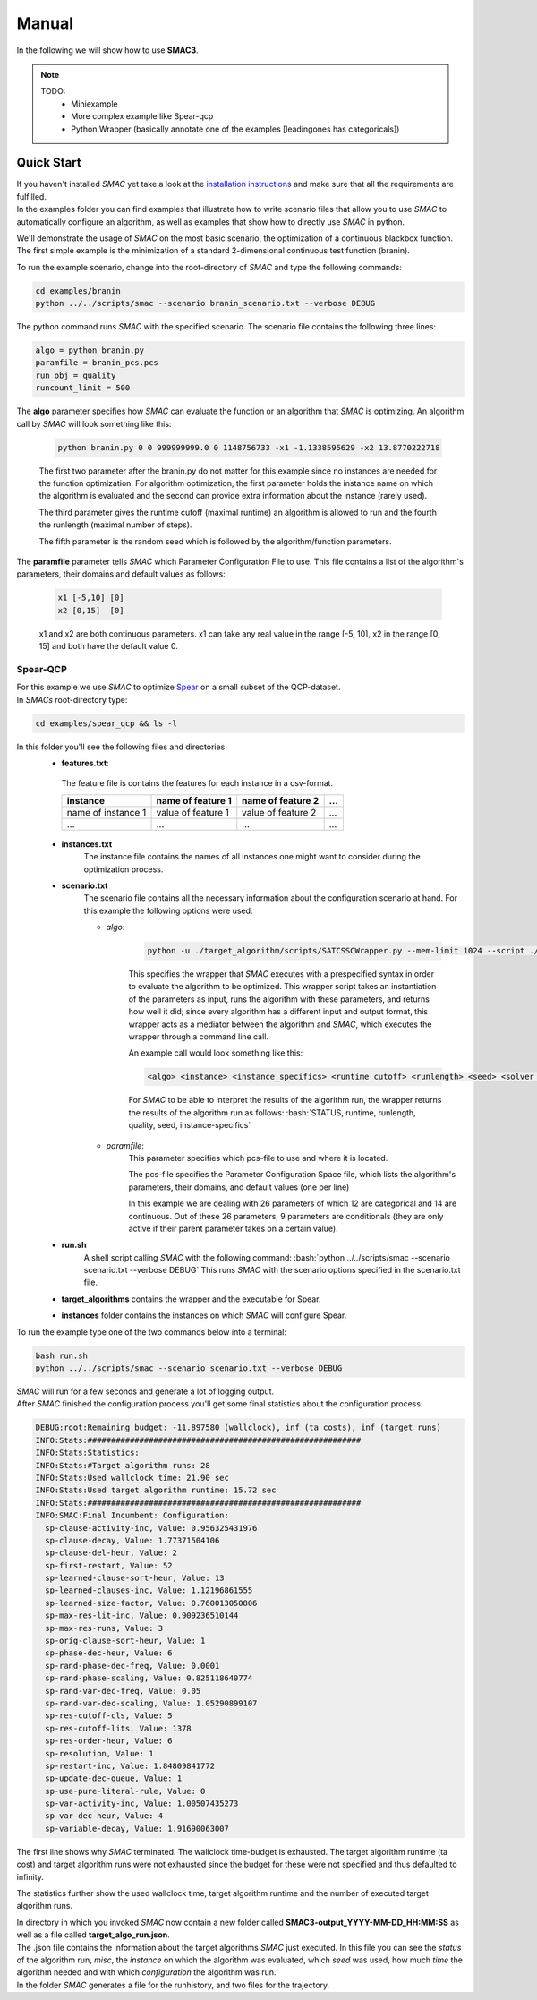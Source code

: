 Manual
======
.. role:: bash(code)
    :language: bash


In the following we will show how to use **SMAC3**.

.. note::

    TODO:
        * Miniexample
        * More complex example like Spear-qcp
        * Python Wrapper (basically annotate one of the examples [leadingones has categoricals])

.. _quick:

Quick Start
-----------
| If you haven't installed *SMAC* yet take a look at the `installation instructions <installation.html>`_ and make sure that all the requirements are fulfilled.
| In the examples folder you can find examples that illustrate how to write scenario files that allow you to use *SMAC* to automatically configure an algorithm, as well as examples that show how to directly use *SMAC* in python.

We'll demonstrate the usage of *SMAC* on the most basic scenario, the optimization of a continuous blackbox function. The first simple example is the minimization of a standard 2-dimensional continuous test function (branin).

To run the example scenario, change into the root-directory of *SMAC* and type the following commands:

.. code-block:: bash

    cd examples/branin
    python ../../scripts/smac --scenario branin_scenario.txt --verbose DEBUG

The python command runs *SMAC* with the specified scenario. The scenario file contains the following three lines:

.. code-block:: bash

    algo = python branin.py
    paramfile = branin_pcs.pcs
    run_obj = quality
    runcount_limit = 500

The **algo** parameter specifies how *SMAC* can evaluate the function or an algorithm that *SMAC* is optimizing. An algorithm call by *SMAC* will look something like this:

    .. code-block:: bash

        python branin.py 0 0 999999999.0 0 1148756733 -x1 -1.1338595629 -x2 13.8770222718

    The first two parameter after the branin.py do not matter for this example since no instances are needed for the function optimization. For algorithm optimization, the first parameter holds the instance name on which the algorithm is evaluated and the second can provide extra information about the instance (rarely used).

    The third parameter gives the runtime cutoff (maximal runtime) an algorithm is allowed to run and the fourth the runlength (maximal number of steps).

    The fifth parameter is the random seed which is followed by the algorithm/function parameters.

The **paramfile** parameter tells *SMAC* which Parameter Configuration File to use. This file contains a list of the algorithm's parameters, their domains and default values as follows:

    .. code-block:: bash

        x1 [-5,10] [0]
        x2 [0,15]  [0]

    x1 and x2 are both continuous parameters. x1 can take any real value in the range [-5, 10], x2 in the range [0, 15] and both have the default value 0.


Spear-QCP
_________
| For this example we use *SMAC* to optimize `Spear <http://www.domagoj-babic.com/index.php/ResearchProjects/Spear>`_ on a small subset of the QCP-dataset.
| In *SMACs* root-directory type:

.. code-block:: bash

    cd examples/spear_qcp && ls -l

In this folder you'll see the following files and directories:
    * **features.txt**:
     The feature file is contains the features for each instance in a csv-format.

     +--------------------+--------------------+--------------------+-----+
     |      instance      | name of feature 1  | name of feature 2  | ... |
     +====================+====================+====================+=====+
     | name of instance 1 | value of feature 1 | value of feature 2 | ... |
     +--------------------+--------------------+--------------------+-----+
     |         ...        |          ...       |          ...       | ... |
     +--------------------+--------------------+--------------------+-----+

    * **instances.txt**
        The instance file contains the names of all instances one might want to consider during the optimization process.

    * **scenario.txt**
        The scenario file contains all the necessary information about the configuration scenario at hand.
        For this example the following options were used:

        * *algo*:

            .. code-block:: bash

                python -u ./target_algorithm/scripts/SATCSSCWrapper.py --mem-limit 1024 --script ./target_algorithm/spear-python/spearCSSCWrapper.py

            This specifies the wrapper that *SMAC* executes with a prespecified syntax in order to evaluate the algorithm to be optimized.
            This wrapper script takes an instantiation of the parameters as input, runs the algorithm with these parameters, and returns
            how well it did; since every algorithm has a different input and output format, this wrapper acts as a mediator between the
            algorithm and *SMAC*, which executes the wrapper through a command line call.

            An example call would look something like this:

            .. code-block:: bash

                <algo> <instance> <instance_specifics> <runtime cutoff> <runlength> <seed> <solver parameters>

            For *SMAC* to be able to interpret the results of the algorithm run, the wrapper returns the results of the algorithm run as follows:
            :bash:`STATUS, runtime, runlength, quality, seed, instance-specifics`

        * *paramfile*:
            This parameter specifies which pcs-file to use and where it is located.

            The pcs-file specifies the Parameter Configuration Space file, which lists the algorithm's parameters, their domains, and default values (one per line)

            In this example we are dealing with 26 parameters of which 12 are categorical and 14 are continuous. Out of these 26
            parameters, 9 parameters are conditionals (they are only active if their parent parameter takes on a certain value).

    * **run.sh**
        A shell script calling *SMAC* with the following command:
        :bash:`python ../../scripts/smac --scenario scenario.txt --verbose DEBUG`
        This runs *SMAC* with the scenario options specified in the scenario.txt file.

    * **target_algorithms** contains the wrapper and the executable for Spear.
    * **instances** folder contains the instances on which *SMAC* will configure Spear.

To run the example type one of the two commands below into a terminal:

.. code-block:: bash

    bash run.sh
    python ../../scripts/smac --scenario scenario.txt --verbose DEBUG

| *SMAC* will run for a few seconds and generate a lot of logging output.
| After *SMAC* finished the configuration process you'll get some final statistics about the configuration process:

.. code-block:: bash

    DEBUG:root:Remaining budget: -11.897580 (wallclock), inf (ta costs), inf (target runs)
    INFO:Stats:##########################################################
    INFO:Stats:Statistics:
    INFO:Stats:#Target algorithm runs: 28
    INFO:Stats:Used wallclock time: 21.90 sec
    INFO:Stats:Used target algorithm runtime: 15.72 sec
    INFO:Stats:##########################################################
    INFO:SMAC:Final Incumbent: Configuration:
      sp-clause-activity-inc, Value: 0.956325431976
      sp-clause-decay, Value: 1.77371504106
      sp-clause-del-heur, Value: 2
      sp-first-restart, Value: 52
      sp-learned-clause-sort-heur, Value: 13
      sp-learned-clauses-inc, Value: 1.12196861555
      sp-learned-size-factor, Value: 0.760013050806
      sp-max-res-lit-inc, Value: 0.909236510144
      sp-max-res-runs, Value: 3
      sp-orig-clause-sort-heur, Value: 1
      sp-phase-dec-heur, Value: 6
      sp-rand-phase-dec-freq, Value: 0.0001
      sp-rand-phase-scaling, Value: 0.825118640774
      sp-rand-var-dec-freq, Value: 0.05
      sp-rand-var-dec-scaling, Value: 1.05290899107
      sp-res-cutoff-cls, Value: 5
      sp-res-cutoff-lits, Value: 1378
      sp-res-order-heur, Value: 6
      sp-resolution, Value: 1
      sp-restart-inc, Value: 1.84809841772
      sp-update-dec-queue, Value: 1
      sp-use-pure-literal-rule, Value: 0
      sp-var-activity-inc, Value: 1.00507435273
      sp-var-dec-heur, Value: 4
      sp-variable-decay, Value: 1.91690063007


The first line shows why *SMAC* terminated. The wallclock time-budget is exhausted. The target algorithm runtime (ta cost) and target algorithm runs were not exhausted since the budget for these were not specified and thus defaulted to infinity.

The statistics further show the used wallclock time, target algorithm runtime and the number of executed target algorithm runs.

| In directory in which you invoked *SMAC* now contain a new folder called **SMAC3-output_YYYY-MM-DD_HH:MM:SS** as well as a file called **target_algo_run.json**.
| The .json file contains the information about the target algorithms *SMAC* just executed. In this file you can see the *status* of the algorithm run, *misc*, the *instance* on which the algorithm was evaluated, which *seed* was used, how much *time* the algorithm needed and with which *configuration* the algorithm was run.
| In the folder *SMAC* generates a file for the runhistory, and two files for the trajectory.